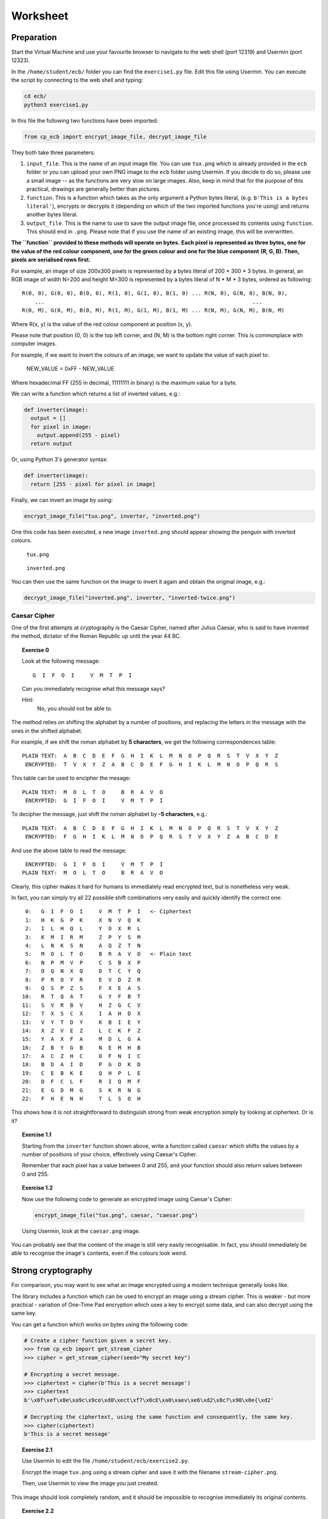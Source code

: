 Worksheet
========================================================================

Preparation
___________

Start the Virtual Machine and use your favourite browser to navigate to the
web shell (port 12319) and Usermin (port 12323).

In the ``/home/student/ecb/`` folder you can find the ``exercise1.py`` file. Edit this file
using Usermin. You can execute the script by connecting to the web shell and
typing:

.. code:: bash

  cd ecb/
  python3 exercise1.py


In this file the following two functions have been imported:

.. code:: python

  from cp_ecb import encrypt_image_file, decrypt_image_file


They both take three parameters:

1. ``input_file``. This is the name of an input image file. You can use ``tux.png``
   which is already provided in the ``ecb`` folder or you can upload your
   own PNG image to the ``ecb`` folder using Usermin. If you decide to do so,
   please use a small image -- as the functions are very slow on large images.
   Also, keep in mind that for the purpose of this practical,
   drawings are generally better than pictures.

2. ``function``. This is a function which takes as the only argument a
   Python bytes literal, (e.g. ``b'This is a bytes literal'``), encrypts or
   decrypts it (depending on which of the two imported functions you're using) and
   returns another bytes literal.

3. ``output_file``. This is the name to use to save the output image file, once processed
   its contents using ``function``. This should end in ``.png``. Please note that
   if you use the name of an existing image, this will be overwritten.


**The ``function`` provided to these methods will operate on bytes.**
**Each pixel is represented as three bytes, one for the value of the**
**red colour component, one for the green colour and one for the blue component**
**(R, G, B). Then, pixels are serialised rows first.**

For example, an image of size 200x300 pixels is represented by a bytes literal
of 200 * 300 * 3 bytes. In general, an RGB image of width N=200 and height M=300
is represented by a bytes literal of N * M * 3 bytes, ordered as following:

::

  R(0, 0), G(0, 0), B(0, 0), R(1, 0), G(1, 0), B(1, 0) ... R(N, 0), G(N, 0), B(N, 0),
      ...                                                                 ...
  R(0, M), G(0, M), B(0, M), R(1, M), G(1, M), B(1, M) ... R(N, M), G(N, M), B(N, M)


Where R(x, y) is the value of the red colour component at position (x, y).

Please note that position (0, 0) is the top left corner, and (N, M) is the
bottom right corner. This is commonplace with computer images.

For example, if we want to invert the colours of an image, we want to update the value of
each pixel to:

  NEW_VALUE = 0xFF - NEW_VALUE

Where hexadecimal FF (255 in decimal, 11111111 in binary) is the maximum value for a byte.

We can write a function which returns a list of inverted values, e.g.:

.. code:: python

  def inverter(image):
    output = []
    for pixel in image:
      output.append(255 - pixel)
    return output

Or, using Python 3's generator syntax:

.. code:: python

  def inverter(image):
    return [255 - pixel for pixel in image]


Finally, we can invert an image by using:

.. code:: python

  encrypt_image_file("tux.png", inverter, "inverted.png")


One this code has been executed, a new image ``inverted.png`` should appear
showing the penguin with inverted colours.


.. figure:: images/tux.png

   ``tux.png``


.. figure:: images/inverted.png

  ``inverted.png``


You can then use the same function on the image to invert it again
and obtain the original image, e.g.:

.. code:: python

  decrypt_image_file("inverted.png", inverter, "inverted-twice.png")


Caesar Cipher
-------------

One of the first attempts at cryptography is the Caesar Cipher, named after
Julius Caesar, who is said to have invented the method,
dictator of the Roman Republic up until the year 44 BC.

.. topic:: Exercise 0

  Look at the following message:

  ::

    G  I  F  O  I     V  M  T  P  I

  Can you immediately recognise what this message says?

  Hint:
    No, you should not be able to.


The method relies on shifting the alphabet by a number of positions, and replacing
the letters in the message with the ones in the shifted alphabet.

For example, if we shift the roman alphabet by **5 characters**, we get
the following correspondences table:

::

  PLAIN TEXT:  A  B  C  D  E  F  G  H  I  K  L  M  N  O  P  Q  R  S  T  V  X  Y  Z
   ENCRYPTED:  T  V  X  Y  Z  A  B  C  D  E  F  G  H  I  K  L  M  N  O  P  Q  R  S

This table can be used to encipher the mesage:

::

  PLAIN TEXT:  M  O  L  T  O     B  R  A  V  O
   ENCRYPTED:  G  I  F  O  I     V  M  T  P  I

To decipher the message, just shift the roman alphabet by **-5 characters**, e.g.:

::

  PLAIN TEXT:  A  B  C  D  E  F  G  H  I  K  L  M  N  O  P  Q  R  S  T  V  X  Y  Z
   ENCRYPTED:  F  G  H  I  K  L  M  N  O  P  Q  R  S  T  V  X  Y  Z  A  B  C  D  E


And use the above table to read the message:

::

   ENCRYPTED:  G  I  F  O  I     V  M  T  P  I
  PLAIN TEXT:  M  O  L  T  O     B  R  A  V  O


Clearly, this cipher makes it hard for humans to immediately read encrypted text, but is
nonetheless very weak.

In fact, you can simply try all 22 possible shift combinations
very easily and quickly identify the correct one:

::

   0:   G  I  F  O  I     V  M  T  P  I   <- Ciphertext
   1:   H  K  G  P  K     X  N  V  Q  K
   2:   I  L  H  Q  L     Y  O  X  R  L
   3:   K  M  I  R  M     Z  P  Y  S  M
   4:   L  N  K  S  N     A  Q  Z  T  N
   5:   M  O  L  T  O     B  R  A  V  O   <- Plain text
   6:   N  P  M  V  P     C  S  B  X  P
   7:   O  Q  N  X  Q     D  T  C  Y  Q
   8:   P  R  O  Y  R     E  V  D  Z  R
   9:   Q  S  P  Z  S     F  X  E  A  S
  10:   R  T  Q  A  T     G  Y  F  B  T
  11:   S  V  R  B  V     H  Z  G  C  V
  12:   T  X  S  C  X     I  A  H  D  X
  13:   V  Y  T  D  Y     K  B  I  E  Y
  14:   X  Z  V  E  Z     L  C  K  F  Z
  15:   Y  A  X  F  A     M  D  L  G  A
  16:   Z  B  Y  G  B     N  E  M  H  B
  17:   A  C  Z  H  C     O  F  N  I  C
  18:   B  D  A  I  D     P  G  O  K  D
  19:   C  E  B  K  E     Q  H  P  L  E
  20:   D  F  C  L  F     R  I  Q  M  F
  21:   E  G  D  M  G     S  K  R  N  G
  22:   F  H  E  N  H     T  L  S  O  H


This shows how it is not straightforward to distinguish strong from weak encryption
simply by looking at ciphertext. Or is it?


.. topic:: Exercise 1.1

  Starting from the ``inverter`` function shown above, write a function called
  ``caesar`` which shifts the values by a number of positions of your choice,
  effectively using Caesar's Cipher.

  Remember that each pixel has a value between 0 and 255, and your
  function should also return values between 0 and 255.


.. topic:: Exercise 1.2

  Now use the following code to generate an encrypted image using Caesar's Cipher:

  .. code:: python

    encrypt_image_file("tux.png", caesar, "caesar.png")

  Using Usermin, look at the ``caesar.png`` image.


You can probably see that the content of the image is still very easily
recognisable. In fact, you should immediately be able to recognise the
image's contents, even if the colours look weird.


Strong cryptography
___________________

For comparison, you may want to see what an image encrypted using a modern
technique generally looks like.

The library includes a function which can be used to encrypt an image using
a stream cipher. This is weaker - but more practical - variation of
One-Time Pad encryption which uses a key to encrypt some data, and can
also decrypt using the same key.

You can get a function which works on bytes using the following code:

.. code:: python

  # Create a cipher function given a secret key.
  >>> from cp_ecb import get_stream_cipher
  >>> cipher = get_stream_cipher(seed="My secret key")

  # Encrypting a secret message.
  >>> ciphertext = cipher(b'This is a secret message')
  >>> ciphertext
  b'\x0f\xef\x8e\xa9c\x9co\xd0\xect\xf7\x0cE\xa0\xaev\xe6\xd2\x8c?\x90\x0e{\xd2'

  # Decrypting the ciphertext, using the same function and consequently, the same key.
  >>> cipher(ciphertext)
  b'This is a secret message'


.. topic:: Exercise 2.1

  Use Usermin to edit the file ``/home/student/ecb/exercise2.py``.

  Encrypt the image ``tux.png`` using a stream cipher and save it with the
  filename ``stream-cipher.png``.

  Then, use Usermin to view the image you just created.


This image should look completely random, and it should be impossible to
recognise immediately its original contents.


.. topic:: Exercise 2.2

  With stream ciphers, you can use the same cipher to decrypt the image.

  Using ``decrypt_image_file`` and your implementation of the stream
  cipher, decrypt ``stream-cipher.png`` to ``stream-cipher-decrypted.png``.

  Then, use Usermin to view the image you just created, and check that
  it has, in fact, restored the original image.


Information
___________

It is important to recognise that the information contained in a message is not
directly represented as data. In fact, the information can also be represented
by the difference in the data, as it happens with the image above.

The information *'the penguin is white'* is represented directly by the colour
value of each individual byte, therefore by the data.

On the other hand, the information *'the image contains a penguin'*, is represented
by the difference there is between the values and their position in the message.

This is an important distinction to recognise when encrypting data if the purpose
is to make information invisible to an attacker. As a consequence, an appropriate
encryption method must be used.


Block Modes
___________

Even very strong cryptographic primitives can be used incorrectly. As an example,
AES is generally considered a strong primitive. This can be adopted in a
cryptosystem in different modes. The most basilar mode is Electronic
Code Block (ECB) mode:


.. figure:: images/ecb-wikipedia.png

  ECB mode encryption. From Wikipedia, the free encyclopedia.


As you can see from the diagram above, the plaintext is split into
blocks of bytes and are separately fed into a Block Cipher Encryption
algorithm (such as AES), all using the same key.

This can sometimes be a good practical advantage, as the encryption can be
easily parallelised across multiple cores, and gives a significant speed-up.

On the other hand, one significant issue with this mode of encryption is that
each block will always encrypt to the same ciphertext.

The ``cp_ecb`` library provides a way to get an ECB encryption function. Look
at the following example using text, that you can reproduce, if you want,
using the interactive Python terminal (type ``python3`` in the web shell).

.. code:: python

  >> from cp_ecb import get_ecb_encrypter
  >> encrypter = get_ecb_encrypter(key="My secret key")

  >>> # Get two different strings, with a common block
  >>> first  = b'AAAAAAAAAAAAAAAABBBBBBBBBBBBBBBB'
  >>> second = b'AAAAAAAAAAAAAAAACCCCCCCCCCCCCCCC'

  >>> encrypter(first)
  b'\xdalAZ}yu{\x88\x14k\xfe\xb9\x88\xf7\xb3\xb1\x10n-\xf4\xba\x01\x90*\xea\x85\xb1\xae2dt\xb1\x10n-\xf4\xba\x01\x90*\xea\x85\xb1\xae2dt'

  >>> encrypter(second)
  b'\xdalAZ}yu{\x88\x14k\xfe\xb9\x88\xf7\xb3\xedVP\x12\x90o\x99\xe0\xcd\xd41TR\xa3\x88l\xb1\x10n-\xf4\xba\x01\x90*\xea\x85\xb1\xae2dt'


You can probably recognise that the first half of the encrypted strings are,
in fact, identical.

A better understanding of the problem can be obtained using images.

.. topic:: Exercise 3

  Use Usermin to edit the file ``/home/student/ecb/exercise3.py``.

  Use the ECB mode encrypter function provided in ``cp_ecb`` to encrypt
  the image ``tux.png``, saving the result as ``tux-ecb.png``.

  See the effect of ECB-mode encryption on the image.

Even if the details are hidden, it should still be possible to recognise
the shape of the penguin in the ECB-mode encrypted image.
